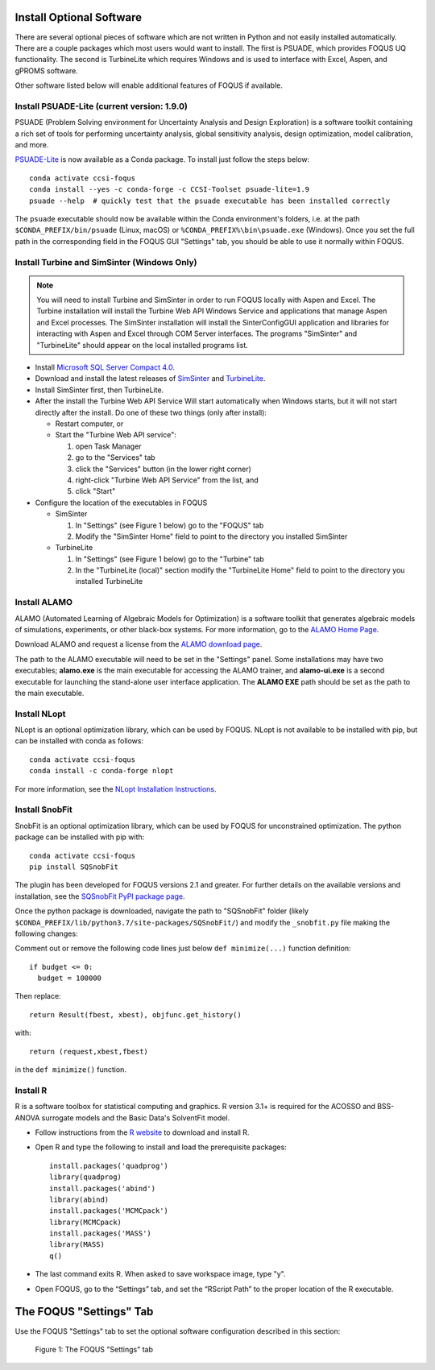 .. _install_optional:

Install Optional Software
-------------------------

There are several optional pieces of software which are not written in Python and not easily
installed automatically. There are a couple packages which most users would want to install.  The
first is PSUADE, which provides FOQUS UQ functionality. The second is TurbineLite which requires
Windows and is used to interface with Excel, Aspen, and gPROMS software.

Other software listed below will enable additional features of FOQUS if available.

Install PSUADE-Lite (current version: 1.9.0)
^^^^^^^^^^^^^^^^^^^^^^^^^^^^^^^^^^^^^^^^^^^^

PSUADE (Problem Solving environment for Uncertainty Analysis and Design Exploration) is a software
toolkit containing a rich set of tools for performing uncertainty analysis, global sensitivity
analysis, design optimization, model calibration, and more.

`PSUADE-Lite <https://github.com/LLNL/psuade-lite>`_ is now available as a Conda package. To install just follow the steps below::

  conda activate ccsi-foqus
  conda install --yes -c conda-forge -c CCSI-Toolset psuade-lite=1.9
  psuade --help  # quickly test that the psuade executable has been installed correctly

The ``psuade`` executable should now be available within the Conda environment's folders, i.e. at the path ``$CONDA_PREFIX/bin/psuade`` (Linux, macOS) or ``%CONDA_PREFIX%\bin\psuade.exe`` (Windows).
Once you set the full path in the corresponding field in the FOQUS GUI "Settings" tab, you should be able to use it normally within FOQUS.

Install Turbine and SimSinter (Windows Only)
^^^^^^^^^^^^^^^^^^^^^^^^^^^^^^^^^^^^^^^^^^^^
.. note::
  You will need to install Turbine and SimSinter in order to run FOQUS locally with Aspen and Excel. The Turbine installation will install the Turbine Web API Windows Service and applications that manage Aspen and Excel processes. The SimSinter installation will install the SinterConfigGUI application and libraries for interacting with Aspen and Excel through COM Server interfaces. The programs "SimSinter" and "TurbineLite" should appear on the local installed programs list.

* Install `Microsoft SQL Server Compact 4.0 <https://www.microsoft.com/en-us/download/details.aspx?id=30709>`_.

* Download and install the latest releases of `SimSinter
  <https://github.com/CCSI-Toolset/SimSinter/releases/>`_ and `TurbineLite
  <https://github.com/CCSI-Toolset/turb_sci_gate/releases/>`_.

* Install SimSinter first, then TurbineLite.

* After the install the Turbine Web API Service Will start automatically when Windows starts, but it
  will not start directly after the install. Do one of these two things (only after install):

  * Restart computer, or
  * Start the "Turbine Web API service":

    1. open Task Manager
    2. go to the "Services" tab
    3. click the "Services" button (in the lower right corner)
    4. right-click "Turbine Web API Service" from the list, and
    5. click "Start"

* Configure the location of the executables in FOQUS

  * SimSinter

    1. In "Settings" (see Figure 1 below) go to the "FOQUS" tab
    2. Modify the "SimSinter Home" field to point to the directory you installed SimSinter

  * TurbineLite

    1. In "Settings" (see Figure 1 below) go to the "Turbine" tab
    2. In the "TurbineLite (local)" section modify the "TurbineLite Home" field to point to the directory you installed TurbineLite

Install ALAMO
^^^^^^^^^^^^^

ALAMO (Automated Learning of Algebraic Models for Optimization) is a software toolkit that generates
algebraic models of simulations, experiments, or other black-box systems. For more information, go
to the `ALAMO Home Page <https://sahinidis.coe.gatech.edu/alamo>`_.

Download ALAMO and request a license from the `ALAMO download page
<https://minlp.com/alamo-downloads>`_.

The path to the ALAMO executable will need to be set in the "Settings" panel. Some installations may have two executables; **alamo.exe** is the main executable for accessing the ALAMO trainer, and **alamo-ui.exe** is a second executable for launching the stand-alone user interface application. The **ALAMO EXE** path should be set as the path to the main executable.


Install NLopt
^^^^^^^^^^^^^

NLopt is an optional optimization library, which can be used by FOQUS. NLopt is not available to be installed with pip, but can be installed with conda as follows::

    conda activate ccsi-foqus
    conda install -c conda-forge nlopt

For more information, see the `NLopt Installation Instructions <https://nlopt.readthedocs.io/en/latest/>`_.


Install SnobFit
^^^^^^^^^^^^^^^

SnobFit is an optional optimization library, which can be used by FOQUS for unconstrained
optimization. The python package can be installed with pip with::

    conda activate ccsi-foqus
    pip install SQSnobFit

The plugin has been developed for FOQUS versions 2.1 and greater. For further details on the
available versions and installation, see the `SQSnobFit PyPI package page
<https://pypi.org/project/SQSnobFit/>`_.

Once the python package is downloaded, navigate the path to "SQSnobFit" folder (likely
``$CONDA_PREFIX/lib/python3.7/site-packages/SQSnobFit/``) and modify the ``_snobfit.py`` file making
the following changes:

Comment out or remove the following code lines just below ``def minimize(...)`` function definition::

    if budget <= 0:
      budget = 100000

Then replace::

    return Result(fbest, xbest), objfunc.get_history()

with::

    return (request,xbest,fbest)

in the ``def minimize()`` function.


Install R
^^^^^^^^^

R is a software toolbox for statistical computing and graphics. R version 3.1+ is required for the
ACOSSO and BSS-ANOVA surrogate models and the Basic Data's SolventFit model.

* Follow instructions from the `R website <http://cran.r-project.org/>`_ to download and install R.

* Open R and type the following to install and load the prerequisite packages::

    install.packages('quadprog')
    library(quadprog)
    install.packages('abind')
    library(abind)
    install.packages('MCMCpack')
    library(MCMCpack)
    install.packages('MASS')
    library(MASS)
    q()

* The last command exits R. When asked to save workspace image, type "y".

* Open FOQUS, go to the “Settings” tab, and set the “RScript Path” to the proper location of the R
  executable.


The FOQUS "Settings" Tab
------------------------

Use the FOQUS "Settings" tab to set the optional software configuration described in this section:

.. figure:: ./figs/foqus-settings.png
   :alt: Figure 1: The FOQUS "Settings" tab
   :name: fig.settings

   Figure 1: The FOQUS "Settings" tab
